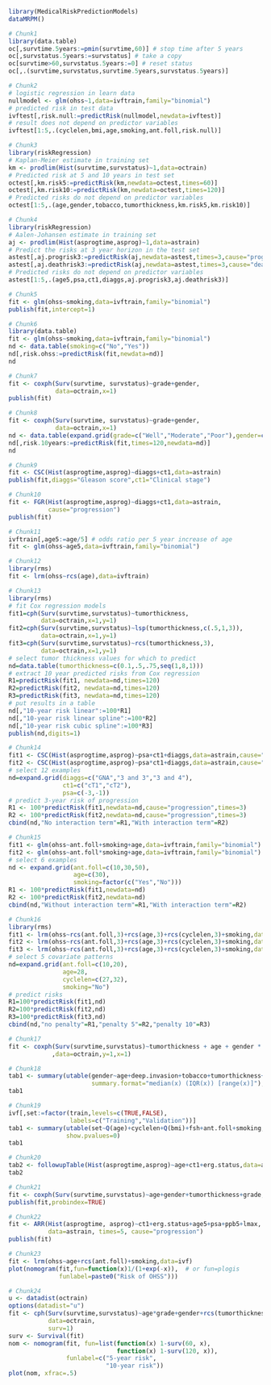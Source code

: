 #+superman-export-target: rmd/html

#+BEGIN_SRC R :results output raw  :exports code  :eval (never-plain-export) :session *R* :cache no
library(MedicalRiskPredictionModels)
dataMRPM()
#+END_SRC

# Chunk: 1-------
#+BEGIN_SRC R  :results output raw  :exports both  :eval (never-plain-export) :session *R* :cache yes  :eval never
# Chunk1
library(data.table)
oc[,survtime.5years:=pmin(survtime,60)] # stop time after 5 years
oc[,survstatus.5years:=survstatus] # take a copy 
oc[survtime>60,survstatus.5years:=0] # reset status
oc[,.(survtime,survstatus,survtime.5years,survstatus.5years)]
#+END_SRC

# Chunk: 2-------
#+BEGIN_SRC R  :results output raw  :exports code  :eval (never-plain-export) :session *R* :cache yes  
# Chunk2
# logistic regression in learn data
nullmodel <- glm(ohss~1,data=ivftrain,family="binomial") 
# predicted risk in test data
ivftest[,risk.null:=predictRisk(nullmodel,newdata=ivftest)]
# result does not depend on predictor variables
ivftest[1:5,.(cyclelen,bmi,age,smoking,ant.foll,risk.null)]
#+END_SRC

# Chunk: 3-------
#+BEGIN_SRC R  :results output raw  :exports code  :eval (never-plain-export) :session *R* :cache yes  
# Chunk3
library(riskRegression)
# Kaplan-Meier estimate in training set
km <- prodlim(Hist(survtime,survstatus)~1,data=octrain)
# Predicted risk at 5 and 10 years in test set
octest[,km.risk5:=predictRisk(km,newdata=octest,times=60)]
octest[,km.risk10:=predictRisk(km,newdata=octest,times=120)]
# Predicted risks do not depend on predictor variables
octest[1:5,.(age,gender,tobacco,tumorthickness,km.risk5,km.risk10)]
#+END_SRC

# Chunk: 4-------
#+BEGIN_SRC R  :results output raw  :exports code  :eval (never-plain-export) :session *R* :cache yes  
# Chunk4
library(riskRegression)
# Aalen-Johansen estimate in training set
aj <- prodlim(Hist(asprogtime,asprog)~1,data=astrain)
# Predict the risks at 3 year horizon in the test set
astest[,aj.progrisk3:=predictRisk(aj,newdata=astest,times=3,cause="progression")]
astest[,aj.deathrisk3:=predictRisk(aj,newdata=astest,times=3,cause="death")]
# Predicted risks do not depend on predictor variables
astest[1:5,.(age5,psa,ct1,diaggs,aj.progrisk3,aj.deathrisk3)]
#+END_SRC

# Chunk: 5-------
#+BEGIN_SRC R :exports code :eval (never-plain-export) :results output   :session *R* :cache yes 
# Chunk5
fit <- glm(ohss~smoking,data=ivftrain,family="binomial")
publish(fit,intercept=1)
#+END_SRC

# Chunk: 6-------
#+BEGIN_SRC R  :results output raw  :exports code  :eval (never-plain-export) :session *R* :cache yes  
# Chunk6
library(data.table)
fit <- glm(ohss~smoking,data=ivftrain,family="binomial")
nd <- data.table(smoking=c("No","Yes"))
nd[,risk.ohss:=predictRisk(fit,newdata=nd)]
nd
#+END_SRC

# Chunk: 7-------
#+BEGIN_SRC R  :results output raw  :exports both  :eval (never-plain-export) :session *R* :cache yes  
# Chunk7
fit <- coxph(Surv(survtime, survstatus)~grade+gender,
             data=octrain,x=1)
publish(fit)
#+END_SRC

# Chunk: 8-------
#+BEGIN_SRC R  :results output raw  :exports code  :eval (never-plain-export) :session *R* :cache yes  
# Chunk8
fit <- coxph(Surv(survtime, survstatus)~grade+gender,
             data=octrain,x=1)
nd <- data.table(expand.grid(grade=c("Well","Moderate","Poor"),gender=c("Male","Female")))
nd[,risk.10years:=predictRisk(fit,times=120,newdata=nd)]
nd
#+END_SRC

# Chunk: 9-------
#+BEGIN_SRC R  :results output raw  :exports code  :eval (never-plain-export) :session *R* :cache yes  
# Chunk9
fit <- CSC(Hist(asprogtime,asprog)~diaggs+ct1,data=astrain)
publish(fit,diaggs="Gleason score",ct1="Clinical stage")
#+END_SRC

# Chunk: 10-------
#+BEGIN_SRC R :exports both :eval (never-plain-export) :results output raw drawer  :session *R* :cache yes 
# Chunk10
fit <- FGR(Hist(asprogtime,asprog)~diaggs+ct1,data=astrain,
           cause="progression")
publish(fit)
#+END_SRC

# Chunk: 11-------
#+BEGIN_SRC R  :results output raw  :exports code  :eval (never-plain-export) :session *R* :cache yes  
# Chunk11
ivftrain[,age5:=age/5] # odds ratio per 5 year increase of age
fit <- glm(ohss~age5,data=ivftrain,family="binomial")
#+END_SRC

# Chunk: 12-------
#+BEGIN_SRC R  :results output raw  :exports code  :eval (never-plain-export) :session *R* :cache yes  
# Chunk12
library(rms)
fit <- lrm(ohss~rcs(age),data=ivftrain)
#+END_SRC

# Chunk: 13-------
#+BEGIN_SRC R  :results output raw  :exports code  :eval (never-plain-export) :session *R* :cache yes  
# Chunk13
library(rms)
# fit Cox regression models
fit1=cph(Surv(survtime,survstatus)~tumorthickness,
         data=octrain,x=1,y=1)
fit2=cph(Surv(survtime,survstatus)~lsp(tumorthickness,c(.5,1,3)),
         data=octrain,x=1,y=1)
fit3=cph(Surv(survtime,survstatus)~rcs(tumorthickness,3),
         data=octrain,x=1,y=1)
# select tumor thickness values for which to predict
nd=data.table(tumorthickness=c(0.1,.5,.75,seq(1,8,1)))
# extract 10 year predicted risks from Cox regression
R1=predictRisk(fit1, newdata=nd,times=120)
R2=predictRisk(fit2, newdata=nd,times=120)
R3=predictRisk(fit3, newdata=nd,times=120)
# put results in a table
nd[,"10-year risk linear":=100*R1]
nd[,"10-year risk linear spline":=100*R2]
nd[,"10-year risk cubic spline":=100*R3]
publish(nd,digits=1)
#+END_SRC

# Chunk: 14-------
#+BEGIN_SRC R  :results output raw  :exports code  :eval (never-plain-export) :session *R* :cache yes  
# Chunk14
fit1 <- CSC(Hist(asprogtime,asprog)~psa+ct1+diaggs,data=astrain,cause="progression")
fit2 <- CSC(Hist(asprogtime,asprog)~psa*ct1+diaggs,data=astrain,cause="progression")
# select 12 examples
nd=expand.grid(diaggs=c("GNA","3 and 3","3 and 4"),
               ct1=c("cT1","cT2"),
               psa=c(-3,-1))
# predict 3-year risk of progression
R1 <- 100*predictRisk(fit1,newdata=nd,cause="progression",times=3)
R2 <- 100*predictRisk(fit2,newdata=nd,cause="progression",times=3)
cbind(nd,"No interaction term"=R1,"With interaction term"=R2)
#+END_SRC

# Chunk: 15-------
#+BEGIN_SRC R :exports both :eval (never-plain-export) :results output raw drawer   :session *R* :cache yes 
# Chunk15
fit1 <- glm(ohss~ant.foll+smoking+age,data=ivftrain,family="binomial")
fit2 <- glm(ohss~ant.foll*smoking+age,data=ivftrain,family="binomial")
# select 6 examples
nd <- expand.grid(ant.foll=c(10,30,50),
                  age=c(30),
                  smoking=factor(c("Yes","No")))
R1 <- 100*predictRisk(fit1,newdata=nd)
R2 <- 100*predictRisk(fit2,newdata=nd)
cbind(nd,"Without interaction term"=R1,"With interaction term"=R2)
#+END_SRC

# Chunk: 16-------
#+BEGIN_SRC R :exports code :eval (never-plain-export) :results output raw drawer   :session *R* :cache yes 
# Chunk16
library(rms)
fit1 <- lrm(ohss~rcs(ant.foll,3)+rcs(age,3)+rcs(cyclelen,3)+smoking,data=ivftrain)
fit2 <- lrm(ohss~rcs(ant.foll,3)+rcs(age,3)+rcs(cyclelen,3)+smoking,data=ivftrain,penalty=5)
fit3 <- lrm(ohss~rcs(ant.foll,3)+rcs(age,3)+rcs(cyclelen,3)+smoking,data=ivftrain,penalty=10)
# select 5 covariate patterns
nd=expand.grid(ant.foll=c(10,20),
               age=28,
               cyclelen=c(27,32),
               smoking="No")
# predict risks
R1=100*predictRisk(fit1,nd)
R2=100*predictRisk(fit2,nd)
R3=100*predictRisk(fit3,nd)
cbind(nd,"no penalty"=R1,"penalty 5"=R2,"penalty 10"=R3)
#+END_SRC

# Chunk: 17-------
#+BEGIN_SRC R  :results output   :exports both  :eval (never-plain-export) :session *R* :cache yes  
# Chunk17
fit <- coxph(Surv(survtime,survstatus)~tumorthickness + age + gender * race * tobacco * site
            ,data=octrain,y=1,x=1)
#+END_SRC

# Chunk: 18-------
#+BEGIN_SRC R  :results output raw drawer  :exports code  :eval (never-plain-export) :session *R* :cache yes 
# Chunk18
tab1 <- summary(utable(gender~age+deep.invasion+tobacco+tumorthickness+grade,data=octrain,
                       summary.format="median(x) (IQR(x)) [range(x)]"),show.pvalue=0)
tab1
#+END_SRC

# Chunk: 19-------
#+BEGIN_SRC R  :results output   :exports code  :eval (never-plain-export) :session *R* :cache yes 
# Chunk19
ivf[,set:=factor(train,levels=c(TRUE,FALSE),
                 labels=c("Training","Validation"))]
tab1 <- summary(utable(set~Q(age)+cyclelen+Q(bmi)+fsh+ant.foll+smoking,data=ivf),
                show.pvalues=0)
tab1
#+END_SRC

# Chunk: 20-------
#+BEGIN_SRC R  :results output raw drawer  :exports code  :eval (never-plain-export) :session *R* :cache yes 
# Chunk20
tab2 <- followupTable(Hist(asprogtime,asprog)~age+ct1+erg.status,data=as,followup.time=5)
tab2
#+END_SRC

# Chunk: 21-------
#+BEGIN_SRC R  :results output raw drawer  :exports code  :eval (never-plain-export) :session *R* :cache yes 
# Chunk21
fit <- coxph(Surv(survtime,survstatus)~age+gender+tumorthickness+grade,data=octrain)
publish(fit,probindex=TRUE)
#+END_SRC

# Chunk: 22-------
#+BEGIN_SRC R  :results output raw drawer  :exports both  :eval (never-plain-export) :session *R* :cache yes 
# Chunk22
fit <- ARR(Hist(asprogtime, asprog)~ct1+erg.status+age5+psa+ppb5+lmax,
           data=astrain, times=5, cause="progression")
publish(fit)
#+END_SRC

# Chunk: 23-------
#+BEGIN_SRC R  :results output raw  :exports code  :eval (never-plain-export) :session *R* :cache yes  
# Chunk23 
fit <- lrm(ohss~age+rcs(ant.foll)+smoking,data=ivf)
plot(nomogram(fit,fun=function(x)1/(1+exp(-x)),  # or fun=plogis
              funlabel=paste0("Risk of OHSS")))
#+END_SRC

# Chunk: 24-------
#+BEGIN_SRC R  :results output raw  :exports code  :eval (never-plain-export) :session *R* :cache yes  
# Chunk24 
u <- datadist(octrain)
options(datadist="u")
fit <- cph(Surv(survtime,survstatus)~age*grade+gender+rcs(tumorthickness),
           data=octrain,
           surv=1)
surv <- Survival(fit)
nom <- nomogram(fit, fun=list(function(x) 1-surv(60, x),
                              function(x) 1-surv(120, x)),
                funlabel=c("5-year risk", 
                           "10-year risk"))
plot(nom, xfrac=.5)
#+END_SRC

